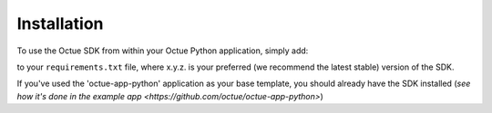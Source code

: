 .. _chapter-installation:

============
Installation
============

To use the Octue SDK from within your Octue Python application, simply add:

.. code-block::
    octue==x.y.z

to your ``requirements.txt`` file, where x.y.z. is your preferred (we recommend the latest stable) version of the SDK.

If you've used the 'octue-app-python' application as your base template, you should already have the SDK installed
(`see how it's done in the example app <https://github.com/octue/octue-app-python>`)
